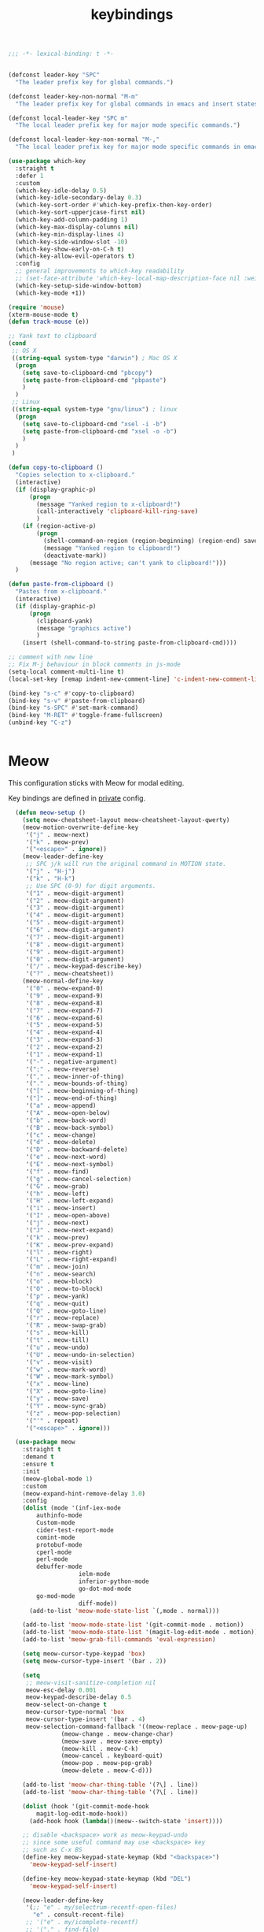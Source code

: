 #+title: keybindings

#+begin_src emacs-lisp
  ;;; -*- lexical-binding: t -*-
#+end_src

#+begin_src emacs-lisp

(defconst leader-key "SPC"
  "The leader prefix key for global commands.")

(defconst leader-key-non-normal "M-m"
  "The leader prefix key for global commands in emacs and insert states.")

(defconst local-leader-key "SPC m"
  "The local leader prefix key for major mode specific commands.")

(defconst local-leader-key-non-normal "M-,"
  "The local leader prefix key for major mode specific commands in emacs and insert states.")

(use-package which-key
  :straight t
  :defer 1
  :custom
  (which-key-idle-delay 0.5)
  (which-key-idle-secondary-delay 0.3)
  (which-key-sort-order #'which-key-prefix-then-key-order)
  (which-key-sort-upperjcase-first nil)
  (which-key-add-column-padding 1)
  (which-key-max-display-columns nil)
  (which-key-min-display-lines 4)
  (which-key-side-window-slot -10)
  (which-key-show-early-on-C-h t)
  (which-key-allow-evil-operators t)
  :config
  ;; general improvements to which-key readability
  ;; (set-face-attribute 'which-key-local-map-description-face nil :weight 'bold)
  (which-key-setup-side-window-bottom)
  (which-key-mode +1))

(require 'mouse)
(xterm-mouse-mode t)
(defun track-mouse (e))

;; Yank text to clipboard
(cond
 ;; OS X
 ((string-equal system-type "darwin") ; Mac OS X
  (progn
    (setq save-to-clipboard-cmd "pbcopy")
    (setq paste-from-clipboard-cmd "pbpaste")
    )
  )
 ;; Linux
 ((string-equal system-type "gnu/linux") ; linux
  (progn
    (setq save-to-clipboard-cmd "xsel -i -b")
    (setq paste-from-clipboard-cmd "xsel -o -b")
    )
  )
 )

(defun copy-to-clipboard ()
  "Copies selection to x-clipboard."
  (interactive)
  (if (display-graphic-p)
      (progn
        (message "Yanked region to x-clipboard!")
        (call-interactively 'clipboard-kill-ring-save)
        )
    (if (region-active-p)
        (progn
          (shell-command-on-region (region-beginning) (region-end) save-to-clipboard-cmd)
          (message "Yanked region to clipboard!")
          (deactivate-mark))
      (message "No region active; can't yank to clipboard!")))
  )

(defun paste-from-clipboard ()
  "Pastes from x-clipboard."
  (interactive)
  (if (display-graphic-p)
      (progn
        (clipboard-yank)
        (message "graphics active")
        )
    (insert (shell-command-to-string paste-from-clipboard-cmd))))

;; comment with new line
;; Fix M-j behaviour in block comments in js-mode
(setq-local comment-multi-line t)
(local-set-key [remap indent-new-comment-line] 'c-indent-new-comment-line)

(bind-key "s-c" #'copy-to-clipboard)
(bind-key "s-v" #'paste-from-clipboard)
(bind-key "s-SPC" #'set-mark-command)
(bind-key "M-RET" #'toggle-frame-fullscreen)
(unbind-key "C-z")


#+end_src


* Meow

This configuration sticks with Meow for modal editing.

Key bindings are defined in [[file:private.org::#Modal Editing Key Binding][private]] config.

#+begin_src emacs-lisp
  (defun meow-setup ()
    (setq meow-cheatsheet-layout meow-cheatsheet-layout-qwerty)
    (meow-motion-overwrite-define-key
     '("j" . meow-next)
     '("k" . meow-prev)
     '("<escape>" . ignore))
    (meow-leader-define-key
     ;; SPC j/k will run the original command in MOTION state.
     '("j" . "H-j")
     '("k" . "H-k")
     ;; Use SPC (0-9) for digit arguments.
     '("1" . meow-digit-argument)
     '("2" . meow-digit-argument)
     '("3" . meow-digit-argument)
     '("4" . meow-digit-argument)
     '("5" . meow-digit-argument)
     '("6" . meow-digit-argument)
     '("7" . meow-digit-argument)
     '("8" . meow-digit-argument)
     '("9" . meow-digit-argument)
     '("0" . meow-digit-argument)
     '("/" . meow-keypad-describe-key)
     '("?" . meow-cheatsheet))
    (meow-normal-define-key
     '("0" . meow-expand-0)
     '("9" . meow-expand-9)
     '("8" . meow-expand-8)
     '("7" . meow-expand-7)
     '("6" . meow-expand-6)
     '("5" . meow-expand-5)
     '("4" . meow-expand-4)
     '("3" . meow-expand-3)
     '("2" . meow-expand-2)
     '("1" . meow-expand-1)
     '("-" . negative-argument)
     '(";" . meow-reverse)
     '("," . meow-inner-of-thing)
     '("." . meow-bounds-of-thing)
     '("[" . meow-beginning-of-thing)
     '("]" . meow-end-of-thing)
     '("a" . meow-append)
     '("A" . meow-open-below)
     '("b" . meow-back-word)
     '("B" . meow-back-symbol)
     '("c" . meow-change)
     '("d" . meow-delete)
     '("D" . meow-backward-delete)
     '("e" . meow-next-word)
     '("E" . meow-next-symbol)
     '("f" . meow-find)
     '("g" . meow-cancel-selection)
     '("G" . meow-grab)
     '("h" . meow-left)
     '("H" . meow-left-expand)
     '("i" . meow-insert)
     '("I" . meow-open-above)
     '("j" . meow-next)
     '("J" . meow-next-expand)
     '("k" . meow-prev)
     '("K" . meow-prev-expand)
     '("l" . meow-right)
     '("L" . meow-right-expand)
     '("m" . meow-join)
     '("n" . meow-search)
     '("o" . meow-block)
     '("O" . meow-to-block)
     '("p" . meow-yank)
     '("q" . meow-quit)
     '("Q" . meow-goto-line)
     '("r" . meow-replace)
     '("R" . meow-swap-grab)
     '("s" . meow-kill)
     '("t" . meow-till)
     '("u" . meow-undo)
     '("U" . meow-undo-in-selection)
     '("v" . meow-visit)
     '("w" . meow-mark-word)
     '("W" . meow-mark-symbol)
     '("x" . meow-line)
     '("X" . meow-goto-line)
     '("y" . meow-save)
     '("Y" . meow-sync-grab)
     '("z" . meow-pop-selection)
     '("'" . repeat)
     '("<escape>" . ignore)))

  (use-package meow
    :straight t
    :demand t
    :ensure t
    :init
    (meow-global-mode 1)
    :custom
    (meow-expand-hint-remove-delay 3.0)
    :config
    (dolist (mode '(inf-iex-mode
        authinfo-mode
        Custom-mode
        cider-test-report-mode
        comint-mode
        protobuf-mode
        cperl-mode
        perl-mode
        debuffer-mode
                    ielm-mode
                    inferior-python-mode
                    go-dot-mod-mode
        go-mod-mode
                    diff-mode))
      (add-to-list 'meow-mode-state-list `(,mode . normal)))

    (add-to-list 'meow-mode-state-list '(git-commit-mode . motion))
    (add-to-list 'meow-mode-state-list '(magit-log-edit-mode . motion))
    (add-to-list 'meow-grab-fill-commands 'eval-expression)

    (setq meow-cursor-type-keypad 'box)
    (setq meow-cursor-type-insert '(bar . 2))

    (setq
     ;; meow-visit-sanitize-completion nil
     meow-esc-delay 0.001
     meow-keypad-describe-delay 0.5
     meow-select-on-change t
     meow-cursor-type-normal 'box
     meow-cursor-type-insert '(bar . 4)
     meow-selection-command-fallback '((meow-replace . meow-page-up)
               (meow-change . meow-change-char)
               (meow-save . meow-save-empty)
               (meow-kill . meow-C-k)
               (meow-cancel . keyboard-quit)
               (meow-pop . meow-pop-grab)
               (meow-delete . meow-C-d)))

    (add-to-list 'meow-char-thing-table '(?\] . line))
    (add-to-list 'meow-char-thing-table '(?\[ . line))

    (dolist (hook '(git-commit-mode-hook
        magit-log-edit-mode-hook))
      (add-hook hook (lambda()(meow--switch-state 'insert))))

    ;; disable <backspace> work as meow-keypad-undo
    ;; since some useful command may use <backspace> key
    ;; such as C-x BS
    (define-key meow-keypad-state-keymap (kbd "<backspace>")
      'meow-keypad-self-insert)

    (define-key meow-keypad-state-keymap (kbd "DEL")
      'meow-keypad-self-insert)

    (meow-leader-define-key
     '(;; "e" . my/selectrum-recentf-open-files)
       "e" . consult-recent-file)
     ;; '("e" . my/icomplete-recentf)
     ;; '("." . find-file)
     '("." . poly/find-file)
     '("p" . projectile-command-map)
     ;; '("b" . switch-to-buffer)
     '("b" . poly/switch-to-buffer)
     '("s" . save-buffer)
     '("j" . sp-join-sexp)
     '("(" . sp-wrap-round)
     '("[" . sp-wrap-square)
     '("{" . sp-wrap-curly)
     '("o" . ace-window)
     '("a" . delete-other-windows)
     '("-" . split-window-below)
     '("/" . swiper)
     '("\\" . split-window-right)
     '("w" . ace-swap-window)
     '("k" . kill-buffer)
     )
    ;; meow-setup is your custom function, see below
    (meow-setup)
    ;; If you want relative line number in NORMAL s tate(for display-line-numbers-mode)
    (meow-setup-line-number)
    ;; If you need setup indicator, see `meow-indicator' for customizing by hand.
    (meow-setup-indicator)

  ;; custom indicator
(when window-system
  (setq meow-replace-state-name-list
        '((normal . "🅝")
          (beacon . "🅑")
          (insert . "🅘")
          (motion . "🅜")
          (keypad . "🅚"))))

    ;; (unbind-key (kbd "<escape>") meow-leader-keymap) ;; disable meow-temp-normal
    )
#+end_src
